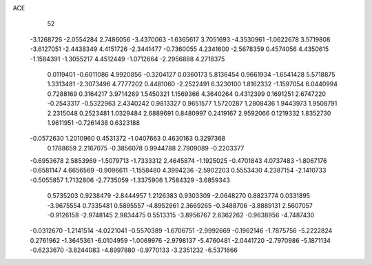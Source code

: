 ACE 
   52
  -3.1268726  -2.0554284   2.7486056  -3.4370063  -1.6365617   3.7051693
  -4.3530961  -1.0622678   3.5719808  -3.6127051  -2.4438349   4.4151726
  -2.3441477  -0.7360055   4.2341600  -2.5678359   0.4574056   4.4350615
  -1.1584391  -1.3055217   4.4512449  -1.0712664  -2.2956888   4.2718375
   0.0119401  -0.6011086   4.9920856  -0.3204127   0.0360173   5.8136454
   0.9661934  -1.6541428   5.5718875   1.3313481  -2.3073496   4.7777202
   0.4481060  -2.2522491   6.3230100   1.8162332  -1.1597054   6.0440994
   0.7288169   0.3164217   3.9714269   1.5450321   1.1569366   4.3640264
   0.4312399   0.1691251   2.6747220  -0.2543317  -0.5322963   2.4340242
   0.9813327   0.9651577   1.5720287   1.2808436   1.9443973   1.9508791
   2.2315048   0.2523481   1.0329484   2.6889691   0.8480997   0.2419167
   2.9592066   0.1219332   1.8352730   1.9611951  -0.7261438   0.6323188
  -0.0572630   1.2010960   0.4531372  -1.0407663   0.4630163   0.3297368
   0.1788659   2.2167075  -0.3856078   0.9944788   2.7909089  -0.2203377
  -0.6953678   2.5853969  -1.5079713  -1.7333312   2.4645874  -1.1925025
  -0.4701843   4.0737483  -1.8067176  -0.6581147   4.6656569  -0.9096611
  -1.1558480   4.3994236  -2.5902203   0.5553430   4.2387154  -2.1410733
  -0.5055857   1.7132806  -2.7735059  -1.3375906   1.7584329  -3.6859343
   0.5735203   0.9238479  -2.8444957   1.2126383   0.9303309  -2.0648270
   0.8823774   0.0331895  -3.9675554   0.7335481   0.5895557  -4.8952961
   2.3669265  -0.3488706  -3.8889131   2.5607057  -0.9126158  -2.9748145
   2.9834475   0.5513315  -3.8956767   2.6362262  -0.9638956  -4.7487430
  -0.0312670  -1.2141514  -4.0221041  -0.5570389  -1.6706751  -2.9992669
  -0.1962146  -1.7875756  -5.2222824   0.2761962  -1.3645361  -6.0104959
  -1.0069976  -2.9798137  -5.4760481  -2.0441720  -2.7970986  -5.1871134
  -0.6233670  -3.8244083  -4.8997880  -0.9770133  -3.2351232  -6.5371666
